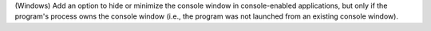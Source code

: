 (Windows) Add an option to hide or minimize the console window in
console-enabled applications, but only if the program's process owns
the console window (i.e., the program was not launched from an existing
console window).
